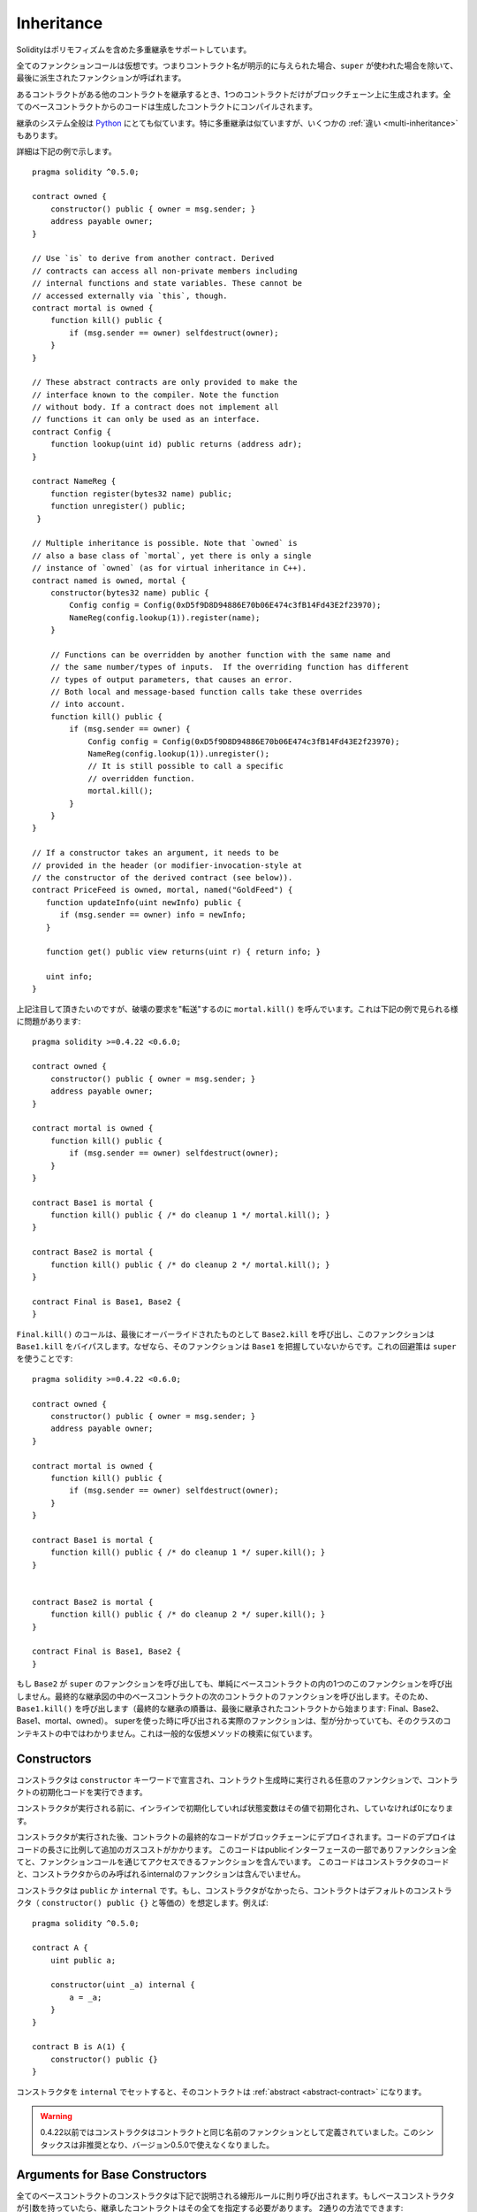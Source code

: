 .. index:: ! inheritance, ! base class, ! contract;base, ! deriving

***********
Inheritance
***********

Solidityはポリモフィズムを含めた多重継承をサポートしています。

全てのファンクションコールは仮想です。つまりコントラクト名が明示的に与えられた場合、``super`` が使われた場合を除いて、最後に派生されたファンクションが呼ばれます。

あるコントラクトがある他のコントラクトを継承するとき、1つのコントラクトだけがブロックチェーン上に生成されます。全てのベースコントラクトからのコードは生成したコントラクトにコンパイルされます。

継承のシステム全般は `Python <https://docs.python.org/3/tutorial/classes.html#inheritance>`_ にとても似ています。特に多重継承は似ていますが、いくつかの :ref:`違い <multi-inheritance>` もあります。

詳細は下記の例で示します。

::

    pragma solidity ^0.5.0;

    contract owned {
        constructor() public { owner = msg.sender; }
        address payable owner;
    }

    // Use `is` to derive from another contract. Derived
    // contracts can access all non-private members including
    // internal functions and state variables. These cannot be
    // accessed externally via `this`, though.
    contract mortal is owned {
        function kill() public {
            if (msg.sender == owner) selfdestruct(owner);
        }
    }

    // These abstract contracts are only provided to make the
    // interface known to the compiler. Note the function
    // without body. If a contract does not implement all
    // functions it can only be used as an interface.
    contract Config {
        function lookup(uint id) public returns (address adr);
    }

    contract NameReg {
        function register(bytes32 name) public;
        function unregister() public;
     }

    // Multiple inheritance is possible. Note that `owned` is
    // also a base class of `mortal`, yet there is only a single
    // instance of `owned` (as for virtual inheritance in C++).
    contract named is owned, mortal {
        constructor(bytes32 name) public {
            Config config = Config(0xD5f9D8D94886E70b06E474c3fB14Fd43E2f23970);
            NameReg(config.lookup(1)).register(name);
        }

        // Functions can be overridden by another function with the same name and
        // the same number/types of inputs.  If the overriding function has different
        // types of output parameters, that causes an error.
        // Both local and message-based function calls take these overrides
        // into account.
        function kill() public {
            if (msg.sender == owner) {
                Config config = Config(0xD5f9D8D94886E70b06E474c3fB14Fd43E2f23970);
                NameReg(config.lookup(1)).unregister();
                // It is still possible to call a specific
                // overridden function.
                mortal.kill();
            }
        }
    }

    // If a constructor takes an argument, it needs to be
    // provided in the header (or modifier-invocation-style at
    // the constructor of the derived contract (see below)).
    contract PriceFeed is owned, mortal, named("GoldFeed") {
       function updateInfo(uint newInfo) public {
          if (msg.sender == owner) info = newInfo;
       }

       function get() public view returns(uint r) { return info; }

       uint info;
    }

上記注目して頂きたいのですが、破壊の要求を"転送"するのに ``mortal.kill()`` を呼んでいます。これは下記の例で見られる様に問題があります::

    pragma solidity >=0.4.22 <0.6.0;

    contract owned {
        constructor() public { owner = msg.sender; }
        address payable owner;
    }

    contract mortal is owned {
        function kill() public {
            if (msg.sender == owner) selfdestruct(owner);
        }
    }

    contract Base1 is mortal {
        function kill() public { /* do cleanup 1 */ mortal.kill(); }
    }

    contract Base2 is mortal {
        function kill() public { /* do cleanup 2 */ mortal.kill(); }
    }

    contract Final is Base1, Base2 {
    }

``Final.kill()`` のコールは、最後にオーバーライドされたものとして ``Base2.kill`` を呼び出し、このファンクションは ``Base1.kill`` をバイパスします。なぜなら、そのファンクションは ``Base1`` を把握していないからです。これの回避策は ``super`` を使うことです::

    pragma solidity >=0.4.22 <0.6.0;

    contract owned {
        constructor() public { owner = msg.sender; }
        address payable owner;
    }

    contract mortal is owned {
        function kill() public {
            if (msg.sender == owner) selfdestruct(owner);
        }
    }

    contract Base1 is mortal {
        function kill() public { /* do cleanup 1 */ super.kill(); }
    }


    contract Base2 is mortal {
        function kill() public { /* do cleanup 2 */ super.kill(); }
    }

    contract Final is Base1, Base2 {
    }

もし ``Base2`` が ``super`` のファンクションを呼び出しても、単純にベースコントラクトの内の1つのこのファンクションを呼び出しません。最終的な継承図の中のベースコントラクトの次のコントラクトのファンクションを呼び出します。そのため、``Base1.kill()`` を呼び出します（最終的な継承の順番は、最後に継承されたコントラクトから始まります: Final、Base2、Base1、mortal、owned）。
superを使った時に呼び出される実際のファンクションは、型が分かっていても、そのクラスのコンテキストの中ではわかりません。これは一般的な仮想メソッドの検索に似ています。

.. index:: ! constructor

.. _constructor:

Constructors
============

コンストラクタは ``constructor`` キーワードで宣言され、コントラクト生成時に実行される任意のファンクションで、コントラクトの初期化コードを実行できます。

コンストラクタが実行される前に、インラインで初期化していれば状態変数はその値で初期化され、していなければ0になります。

コンストラクタが実行された後、コントラクトの最終的なコードがブロックチェーンにデプロイされます。コードのデプロイはコードの長さに比例して追加のガスコストがかかります。
このコードはpublicインターフェースの一部でありファンクション全てと、ファンクションコールを通じてアクセスできるファンクションを含んでいます。
このコードはコンストラクタのコードと、コンストラクタからのみ呼ばれるinternalのファンクションは含んでいません。

コンストラクタは ``public`` か ``internal`` です。もし、コンストラクタがなかったら、コントラクトはデフォルトのコンストラクタ（ ``constructor() public {}`` と等価の）を想定します。例えば:

::

    pragma solidity ^0.5.0;

    contract A {
        uint public a;

        constructor(uint _a) internal {
            a = _a;
        }
    }

    contract B is A(1) {
        constructor() public {}
    }

コンストラクタを ``internal`` でセットすると、そのコントラクトは :ref:`abstract <abstract-contract>` になります。

.. warning ::
    0.4.22以前ではコンストラクタはコントラクトと同じ名前のファンクションとして定義されていました。このシンタックスは非推奨となり、バージョン0.5.0で使えなくなりました。

.. index:: ! base;constructor

Arguments for Base Constructors
===============================

全てのベースコントラクトのコンストラクタは下記で説明される線形ルールに則り呼び出されます。もしベースコンストラクタが引数を持っていたら、継承したコントラクトはその全てを指定する必要があります。
2通りの方法でできます::

    pragma solidity >=0.4.22 <0.6.0;

    contract Base {
        uint x;
        constructor(uint _x) public { x = _x; }
    }

    // Either directly specify in the inheritance list...
    contract Derived1 is Base(7) {
        constructor() public {}
    }

    // or through a "modifier" of the derived constructor.
    contract Derived2 is Base {
        constructor(uint _y) Base(_y * _y) public {}
    }

1つ目の方法は直接継承のリストに入れることです(``is Base(7)``)。もう1つの方法は継承したコンストラクタの一部としてmodifierを呼び出します(``Base(_y * _y)``)。もしコンストラクタの引数が定数で、コントラクトの挙動を決めるもしくは表現するものである場合、最初の方法の方が便利です。もしベースのコンストラクタの引数が継承したコントラクトによるのであれば、2つ目の方法を使う必要があります。引数は継承のリスト、もしくは継承したコンストラクタのmodifierスタイルで与えられる必要があります。
両方で引数を指定するとエラーとなります。

もし継承したコントラクトがベースコントラクトのコンストラクタに対する引数を決めなかった場合、そのコントラクトは抽象コントラクトになります。

.. index:: ! inheritance;multiple, ! linearization, ! C3 linearization

.. _multi-inheritance:

Multiple Inheritance and Linearization
======================================

多重継承ができる言語はいくつかの問題を扱わなければいけません。1つは `Diamond Problem <https://en.wikipedia.org/wiki/Multiple_inheritance#The_diamond_problem>`_ です。SolidityはPythonに似ていて、"`C3 Linearization <https://en.wikipedia.org/wiki/C3_linearization>`_"を使っており、ベースクラスのdirected acyclic graph (DAG)で特定の順番にさせています。これはmonotonicityの理想的な性質を実現していますが、いくつかの継承図を許可していません。
特に、``is`` で与えられたベースクラスの順番が重要です。直のベースコントラクトを"一番ベースになるもの"から"最後に継承されるもの"の順で並べなければいけません。
これはPythonとは逆の順序であることに気をつけて下さい。

これを説明する別のシンプルな方法は、異なるコントラクトで何度か定義されたファンクションが呼ばれる時、ベースコントラクトは縦型探索で右から左に調べて（Pythonだと左から右）、最初にマッチしたところで止まります。もしすでにベースコントラクトが検索済みだった場合、それはスキップされます。

下記のコードでは、Solidityは"Linearization of inheritance graph impossible"というエラーを出します。

::

    pragma solidity >=0.4.0 <0.6.0;

    contract X {}
    contract A is X {}
    // This will not compile
    contract C is A, X {}

この理由は、``A`` をオーバーライドするのに ``C`` は ``X`` をリクエストしましたが、``A``　自体は ``X`` をオーバーライドしようとしたので、矛盾が生まれたことです。

Inheriting Different Kinds of Members of the Same Name
======================================================

継承の結果、同じ名前のファンクションとmodifierがあるコントラクトになった場合、エラーになります。
このエラーは同じイベント名とmodifier名、同じイベント名とファンクション名でも起きます。
例外として、状態変数のgetterはpublicファンクションをオーバーライドできます。
